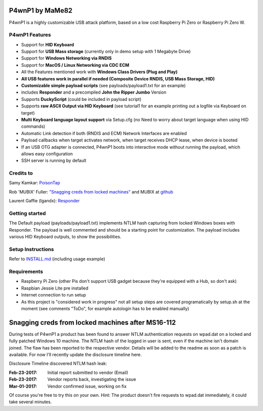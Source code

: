 P4wnP1 by MaMe82
================

P4wnP1 is a highly customizable USB attack platform, based on a low cost Raspberry Pi Zero or Raspberry Pi Zero W.

P4wnP1 Features
---------------
- Support for **HID Keyboard**
- Support for **USB Mass storage** (currently only in demo setup with 1 Megabyte Drive)
- Support for **Windows Networking via RNDIS**
- Support for **MacOS / Linux Networking via CDC ECM**
- All the Features mentioned work with **Windows Class Drivers (Plug and Play)**
- **All USB features work in parallel if needed (Composite Device RNDIS, USB Mass Storage, HID)**
- **Customizable simple payload scripts** (see payloads/payload1.txt for an example)
- includes **Responder** and a precompiled **John the Ripper Jumbo** Version
- Supports **DuckyScript** (could be included in payload script)
- Supports **raw ASCII Output via HID Keyboard** (see tutorial1 for an example printing out a logfile via Keyboard on target)
- **Multi Keyboard language layout support** via Setup.cfg (no Need to worry about target language when using HID commands)
- Automatic Link detection if both (RNDIS and ECM) Network Interfaces are enabled
- Payload callbacks when target activates network, when target receives DHCP lease, when device is booted
- If an USB OTG adapter is connected, P4wnP1 boots into interactive mode without running the payload, which allows easy configuration
- SSH server is running by default

Credits to
----------
Samy Kamkar:                   `PoisonTap <https://github.com/samyk/poisontap>`_ 

Rob 'MUBIX' Fuller:            `"Snagging creds from locked machines" <https://room362.com/post/2016/snagging-creds-from-locked-machines/>`_ and MUBIX at `github <https://github.com/mubix>`_

Laurent Gaffie (lgandx):           `Responder <https://github.com/lgandx/Responder>`_

Getting started
---------------
The Default payload (payloads/payload1.txt) implements NTLM hash capturing from locked Windows boxes with Responder. The payload is well commented and should be a starting point for customization. The payload includes various HID Keyboard outputs, to show the possibilities.

Setup Instructions
------------------
Refer to `INSTALL.md <https://github.com/mame82/P4wnP1/blob/master/INSTALL.md>`_ (including usage example)

Requirements
------------
- Raspberry Pi Zero (other Pis don't support USB gadget because they're equipped with a Hub, so don't ask)
- Raspbian Jessie Lite pre installed
- Internet connection to run setup
- As this project is "considered work in progress" not all setup steps are covered programatically by setup.sh at the moment (see comments "ToDo", for example autologin has to be enabled manually)

Snagging creds from locked machines after MS16-112
==================================================
During tests of P4wnP1 a product has been found to answer NTLM authentication requests on wpad.dat on a locked and fully patched Windows 10 machine.
The NTLM hash of the logged in user is sent, even if the machine isn't domain joined. The flaw has been reported to the respective vendor. Details will be added to the readme as soon as a patch is available. For now I'll recently update the disclosure timeline here.

Disclosure Timeline discovered NTLM hash leak:

:Feb-23-2017: Initial report submitted to vendor (Email)
:Feb-23-2017: Vendor reports back, investigating the issue
:Mar-01-2017: Vendor confirmed issue, working on fix

Of course you're free to try this on your own. Hint: The product doesn't fire requests to wpad.dat immediately, it could take several minutes.
